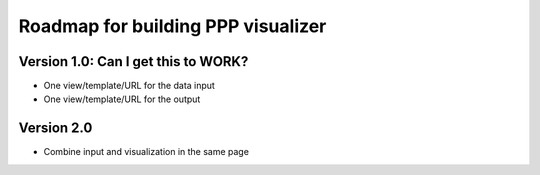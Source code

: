 Roadmap for building PPP visualizer
====

Version 1.0: Can I get this to WORK?
----
-  One view/template/URL for the data input
-  One view/template/URL for the output
   
Version 2.0
----
-  Combine input and visualization in the same page